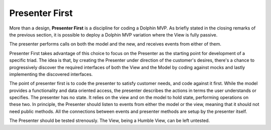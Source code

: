 Presenter First
---------------

More than a design, **Presenter First** is a discipline for coding a Dolphin
MVP. As briefly stated in the closing remarks of the previous section, it is possible
to deploy a Dolphin MVP variation where the View is fully passive.  

The presenter performs calls on both the model and the new, and receives events from
either of them.

Presenter First takes advantage of this choice to focus on the Presenter as the
starting point for development of a specific triad. The idea is that, by
creating the Presenter under direction of the customer's desires, there's a
chance to progressively discover the required interfaces of both the View and
the Model by coding against mocks and lastly implementing the discovered
interfaces.

The point of presenter first is to code the presenter to satisfy customer needs,
and code against it first. While the model provides a functionality and data oriented
access, the presenter describes the actions in terms the user understands or specifies.
The presenter has no state. It relies on the view and on the model to hold state, performing 
operations on these two. In principle, the Presenter should listen to events
from either the model or the view, meaning that it should not need public methods.
All the connections between events and presenter methods are setup by the presenter itself.


The Presenter should be tested strenously. The View, being a Humble View, can
be left untested.
